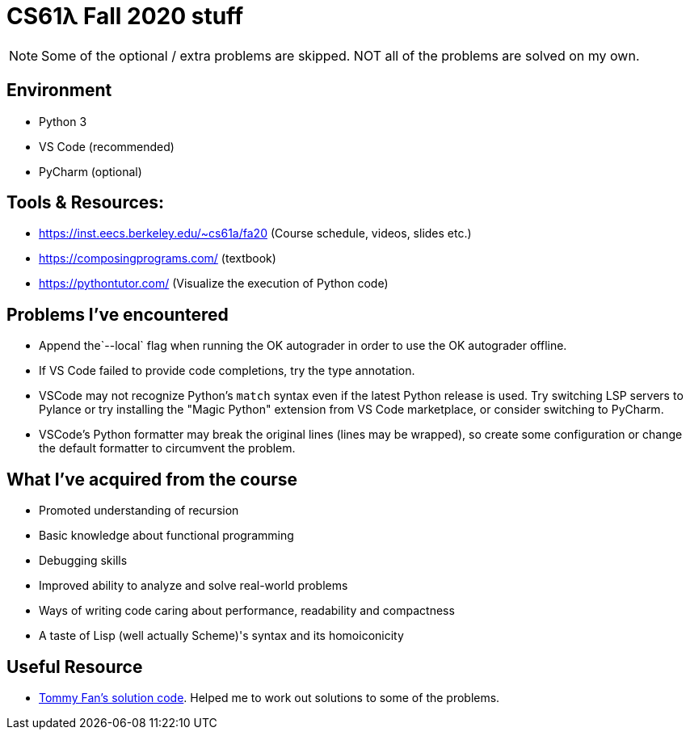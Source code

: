 = CS61λ Fall 2020 stuff

NOTE: Some of the optional / extra problems are skipped. NOT all of the problems are solved on my own.

== Environment

* Python 3

* VS Code (recommended)

* PyCharm (optional)

== Tools & Resources:

* https://inst.eecs.berkeley.edu/~cs61a/fa20 (Course schedule, videos, slides etc.)

* https://composingprograms.com/ (textbook)

* https://pythontutor.com/ (Visualize the execution of Python code)


== Problems I've encountered

* Append the`--local` flag when running the OK autograder in order to use the OK autograder offline.

* If VS Code failed to provide code completions, try the type annotation.

* VSCode may not recognize Python's `match` syntax even if the latest Python release is used. Try switching LSP servers to Pylance or try installing the "Magic Python" extension from VS Code marketplace, or consider switching to PyCharm.

* VSCode's Python formatter may break the original lines (lines may be wrapped), so create some configuration or change the default formatter to circumvent the problem.

== What I've acquired from the course

* Promoted understanding of recursion

* Basic knowledge about functional programming

* Debugging skills

* Improved ability to analyze and solve real-world problems

* Ways of writing code caring about performance, readability and compactness

* A taste of Lisp (well actually Scheme)'s syntax and its homoiconicity


== Useful Resource

* https://github.com/tommyfan34/cs61a[Tommy Fan's solution code]. Helped me to work out solutions to some of the problems.
